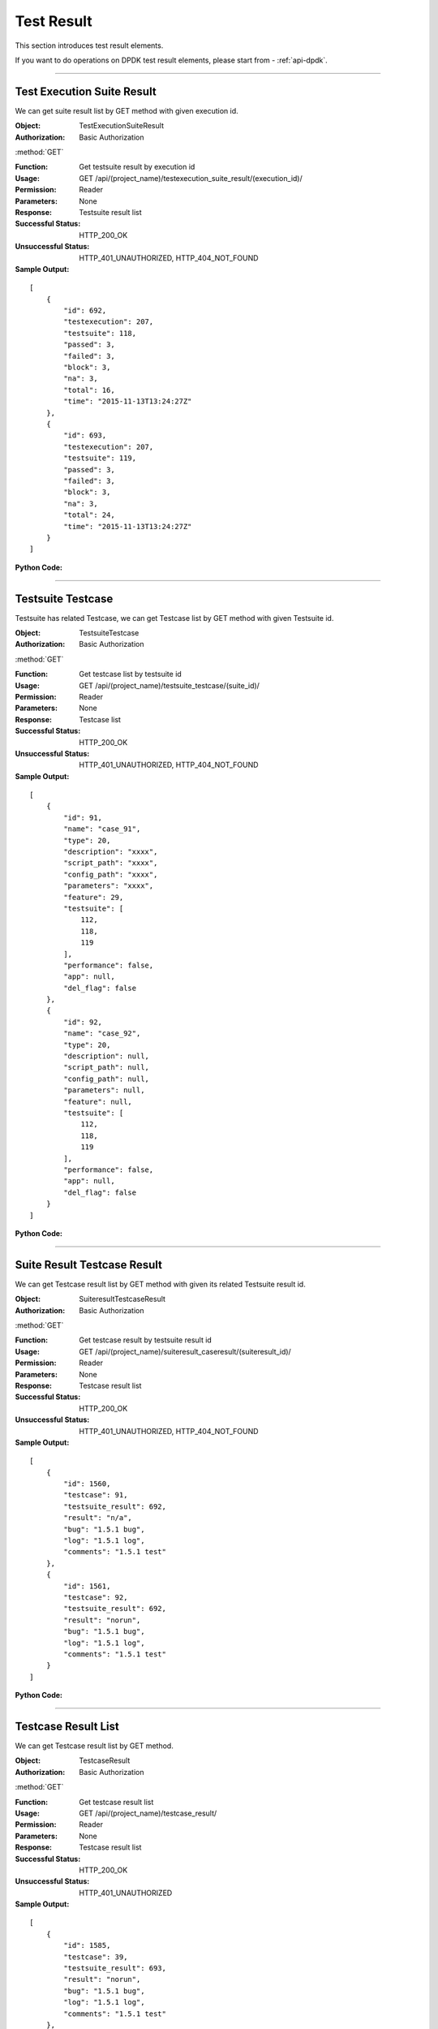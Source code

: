 Test Result
=================

This section introduces test result elements.

If you want to do operations on DPDK test result elements, please start from - :ref:`api-dpdk`.

~~~~~~~~~~~~~~~~~~~~~~~~~~~~~~~~~~~~~~~~~~~~

Test Execution Suite Result
------------------------------

We can get suite result list by GET method with given execution id.

:Object: TestExecutionSuiteResult
:Authorization: Basic Authorization

:method:`GET`

:Function: Get testsuite result by execution id
:Usage: GET /api/(project_name)/testexecution_suite_result/(execution_id)/
:Permission: Reader
:Parameters: None
:Response: Testsuite result list
:Successful Status: HTTP_200_OK
:Unsuccessful Status: HTTP_401_UNAUTHORIZED, HTTP_404_NOT_FOUND
:Sample Output:

::

    [
        {
            "id": 692,
            "testexecution": 207,
            "testsuite": 118,
            "passed": 3,
            "failed": 3,
            "block": 3,
            "na": 3,
            "total": 16,
            "time": "2015-11-13T13:24:27Z"
        },
        {
            "id": 693,
            "testexecution": 207,
            "testsuite": 119,
            "passed": 3,
            "failed": 3,
            "block": 3,
            "na": 3,
            "total": 24,
            "time": "2015-11-13T13:24:27Z"
        }
    ]

:Python Code:

.. code-block:: python
    :linenos:

    def get_exe_suite_result():
        url = ('{server_add}/api/{project}/testexecution_suite_result/(id)/').format(server_add=SERVER, project='Media')
        r = requests.get(url, auth=HTTPBasicAuth('username', 'password'))
        print '==========='
        print r
        print '==========='
        print r.json()

~~~~~~~~~~~~~~~~~~~~~~~~~~~~~~~~~~~~~~~

Testsuite Testcase
--------------------------

Testsuite has related Testcase, we can get Testcase list by GET method with given Testsuite id.


:Object: TestsuiteTestcase
:Authorization: Basic Authorization

:method:`GET`

:Function: Get testcase list by testsuite id
:Usage: GET /api/(project_name)/testsuite_testcase/(suite_id)/
:Permission: Reader
:Parameters: None
:Response: Testcase list
:Successful Status: HTTP_200_OK
:Unsuccessful Status: HTTP_401_UNAUTHORIZED, HTTP_404_NOT_FOUND
:Sample Output:

::

    [
        {
            "id": 91,
            "name": "case_91",
            "type": 20,
            "description": "xxxx",
            "script_path": "xxxx",
            "config_path": "xxxx",
            "parameters": "xxxx",
            "feature": 29,
            "testsuite": [
                112,
                118,
                119
            ],
            "performance": false,
            "app": null,
            "del_flag": false
        },
        {
            "id": 92,
            "name": "case_92",
            "type": 20,
            "description": null,
            "script_path": null,
            "config_path": null,
            "parameters": null,
            "feature": null,
            "testsuite": [
                112,
                118,
                119
            ],
            "performance": false,
            "app": null,
            "del_flag": false
        }
    ]

:Python Code:

.. code-block:: python
    :linenos:

    def get_suite_case():
        url = ('{server_add}/api/{project}/testsuite_testcase/(id)/').format(server_add=SERVER, project='Media')
        r = requests.get(url, auth=HTTPBasicAuth('username', 'password'))
        print '==========='
        print r
        print '==========='
        print r.json()


~~~~~~~~~~~~~~~~~~~~~~~~~~~~~~~~~~

Suite Result Testcase Result
---------------------------------

We can get Testcase result list by GET method with given its related Testsuite result id.

:Object: SuiteresultTestcaseResult
:Authorization: Basic Authorization

:method:`GET`

:Function: Get testcase result by testsuite result id
:Usage: GET /api/(project_name)/suiteresult_caseresult/(suiteresult_id)/
:Permission: Reader
:Parameters: None
:Response: Testcase result list
:Successful Status: HTTP_200_OK
:Unsuccessful Status: HTTP_401_UNAUTHORIZED, HTTP_404_NOT_FOUND
:Sample Output:

::

    [
        {
            "id": 1560,
            "testcase": 91,
            "testsuite_result": 692,
            "result": "n/a",
            "bug": "1.5.1 bug",
            "log": "1.5.1 log",
            "comments": "1.5.1 test"
        },
        {
            "id": 1561,
            "testcase": 92,
            "testsuite_result": 692,
            "result": "norun",
            "bug": "1.5.1 bug",
            "log": "1.5.1 log",
            "comments": "1.5.1 test"
        }
    ]

:Python Code:

.. code-block:: python
    :linenos:

    def get_suiteresult_caseresult():
        url = ('{server_add}/api/{project}/suiteresult_caseresult/(id)/').format(server_add=SERVER, project='Media')
        r = requests.get(url, auth=HTTPBasicAuth('username', 'password'))
        print '==========='
        print r
        print '==========='
        print r.json()


~~~~~~~~~~~~~~~~~~~~~~~~~~~~~~~~~~~~~

Testcase Result List
-----------------------------------

We can get Testcase result list by GET method.

:Object: TestcaseResult
:Authorization: Basic Authorization

:method:`GET`

:Function: Get testcase result list
:Usage: GET /api/(project_name)/testcase_result/
:Permission: Reader
:Parameters: None
:Response: Testcase result list
:Successful Status: HTTP_200_OK
:Unsuccessful Status: HTTP_401_UNAUTHORIZED
:Sample Output:

::

    [
        {
            "id": 1585,
            "testcase": 39,
            "testsuite_result": 693,
            "result": "norun",
            "bug": "1.5.1 bug",
            "log": "1.5.1 log",
            "comments": "1.5.1 test"
        },
        {
            "id": 1586,
            "testcase": 17,
            "testsuite_result": 694,
            "result": "pass",
            "bug": "1.5.1 bug",
            "log": "1.5.1 log",
            "comments": "1.5.1 test"
        },
        {
            "id": 1589,
            "testcase": 22,
            "testsuite_result": 694,
            "result": "fail",
            "bug": "1.5.1 bug",
            "log": "1.5.1 log",
            "comments": "1.5.1 test"
        }
    ]

:Python Code:

.. code-block:: python
    :linenos:

    def get_case_result_list():
        url = ('{server_add}/api/{project}/testcase_result/').format(server_add=SERVER, project='Media')
        r = requests.get(url, auth=HTTPBasicAuth('username', 'password'))
        print '==========='
        print r
        print '==========='
        print r.json()


~~~~~~~~~~~~~~~~~~~~~~~~~~~~~~~~~~~~~~

Testcase Result Detail
--------------------------

We can get and update a Testcase result by GET and PUT method.


:Object: TestcaseResult
:Authorization: Basic Authorization

:method:`GET`

:Function: Get testcase result by id
:Usage: GET /api/(project_name)/testcase_result/(testcaseresult_id)/
:Permission: Reader
:Parameters: None
:Response: Testcase result
:Successful Status: HTTP_200_OK
:Unsuccessful Status: HTTP_401_UNAUTHORIZED, HTTP_404_NOT_FOUND
:Sample Output:

::

    {
        "id": 1599,
        "testcase": 90,
        "testsuite_result": 694,
        "result": "n/a",
        "bug": "1.5.1 bug",
        "log": "1.5.1 log",
        "comments": "1.5.1 test"
    }

:Python Code:

.. code-block:: python
    :linenos:

    def get_case_result():
        url = ('{server_add}/api/{project}/testcase_result/(id)/').format(server_add=SERVER, project='Media')
        r = requests.get(url, auth=HTTPBasicAuth('username', 'password'))
        print '==========='
        print r
        print '==========='
        print r.json()


:method:`PUT`

:Function: Update testcase result by id
:Usage: PUT /api/(project_name)/testcase_result/(testcaseresult_id)/
:Permission: Writer
:Parameters:

           {

           'testcase': 'value',

           'testsuite_result': 'value',

           'result': 'value',

           'bug': 'value',

           'log': 'value',

           'comments': 'value'

           }

:Response: Testcase result
:Successful Status: HTTP_202_ACCEPTED
:Unsuccessful Status: HTTP_401_UNAUTHORIZED, HTTP_400_BAD_REQUEST, HTTP_404_NOT_FOUND
:Sample Input:

::

    {
        "id": 1590,
        "testcase": 23,
        "testsuite_result": 694,
        "result": "pass",
        "bug": "1.5.1 bug_new",
        "log": "1.5.1 log_new",
        "comments": "1.5.1 test_new"
    }

:Python Code:

.. code-block:: python
    :linenos:

    def update_case_result():
        url = ('{server_add}/api/{project}/testcase_result/(id)/').format(server_add=SERVER, project='Media')
        payload = {'testcase':23, 'testsuite_result':694, 'result': "fail", 'bug':"1.5.1 bug", 'log':"1.5.1 log",
                   'comments':"1.5.1 test"}
        r = requests.put(url, payload, auth=HTTPBasicAuth('username', 'password'))
        print '==========='
        print r
        print '==========='
        print r.json()


.. note:: Cannot update testcase and testsuite_result.

~~~~~~~~~~~~~~~~~~~~~~~~~~~~~~~~~~~~

Perf Testsuite Result
---------------------------------

We can get a performance Testsuite result by GET method.


:Object: PerfTestSuiteResult
:Authorization: Basic Authorization

:method:`GET`

:Function: Get Testexecution Perf Suite Result by id
:Usage: GET api/(project_name)/testexecution_perf_suite_result/(perftestexecution_id)
:Permission: Reader
:Parameters: None
:Response: testexecution perf suite result
:Successful Status: HTTP_200_OK
:Unsuccessful Status: HTTP_401_UNAUTHORIZED, HTTP_404_NOT_FOUND
:Sample Output:

::

    [
        {
            "id": 146,
            "testexecution": 158,
            "testsuite": 94,
            "app": 1
        },
        {
            "id": 147,
            "testexecution": 158,
            "testsuite": 95,
            "app": 1
        }
    ]

:Python Code:

.. code-block:: python
    :linenos:

    def get_perf_testsuite_result():
        url = ('{server_add}/api/{project}/testexecution_perf_suite_result/(id)/').format(server_add=SERVER, project='Media')
        r = requests.get(url, auth=HTTPBasicAuth('username', 'password'))
        print '==========='
        print r
        print '==========='
        print r.json()

~~~~~~~~~~~~~~~~~~~~~~~~~~~~~~~~~~~~

Perf Testcase Result List
----------------------------------

We can get performance Testcase result list by GET method.


:Object: PerfTestCaseResult
:Authorization: Basic Authorization

:method:`GET`

:Function: Get perf testcase result list
:Usage: GET /api/(project_name)/perf_testcase_result/
:Permission: Reader
:Parameters: None
:Response: perf testcase result list
:Successful Status: HTTP_200_OK
:Unsuccessful Status: HTTP_401_UNAUTHORIZED
:Sample Output:

::

    [
        {
            "id": 717,
            "testcase": 173,
            "perf_testsuite_result": 265,
            "bug": "1.5.1 perf bug",
            "log": "1.5.1 perf log",
            "comments": "1.5.1 perf comments"
        },
        {
            "id": 718,
            "testcase": 178,
            "perf_testsuite_result": 265,
            "bug": "1.5.1 perf bug",
            "log": "1.5.1 perf log",
            "comments": "1.5.1 perf comments"
        }
    ]

:Python Code:

.. code-block:: python
    :linenos:

    def get_perf_testcase_result_list():
        url = ('{server_add}/api/{project}/perf_testcase_result/').format(server_add=SERVER, project='Media')
        r = requests.get(url, auth=HTTPBasicAuth('username', 'password'))
        print '==========='
        print r
        print '==========='
        print r.json()

~~~~~~~~~~~~~~~~~~~~~~~~~~~~~~~~~~~~~~~~~~

Perf Testcase Result Detail
------------------------------------

We can get and update a Testcase result by GET and PUT method.


:Object: PerfTestCaseResult
:Authorization: Basic Authorization

:method:`GET`

:Function: Get perf testcase result by id
:Usage: GET /api/(project_name)/perf_testcase_result/(perftestcaseresult_id)/
:Permission: Reader
:Parameters: None
:Response: perf testcase result
:Successful Status: HTTP_200_OK
:Unsuccessful Status: HTTP_401_UNAUTHORIZED, HTTP_404_NOT_FOUND
:Sample Output:

::

    {
        "id": 1,
        "testcase": 1185,
        "perf_testsuite_result": 1,
        "bug": "",
        "log": "log:100",
        "comments": "comments:100"
    }

:Python Code:

.. code-block:: python
    :linenos:

    def get_perf_testcase_result():
        url = ('{server_add}/api/{project}/perf_testcase_result/(id)/').format(server_add=SERVER, project='Media')
        r = requests.get(url, auth=HTTPBasicAuth('username', 'password'))
        print '==========='
        print r
        print '==========='
        print r.json()


:method:`PUT`

:Function: Update perf testcase result by id
:Usage: PUT /api/(project_name)/perf_testcase_result/(perftestcaseresult_id)/
:Permission: Writer
:Parameters:

        {

        'testcase': 'value',

        'perf_testsuite_result': 'value',

        'bug': 'value',

        'log': 'value',

        'comments': 'value'

        }

:Response: perf testcase result
:Successful Status: HTTP_202_ACCEPTED
:Unsuccessful Status: HTTP_401_UNAUTHORIZED, HTTP_400_BAD_REQUEST, HTTP_404_NOT_FOUND
:Sample Input:

::

    {
        "testcase": 1185,
        "perf_testsuite_result": 1,
        "bug": "100",
        "log": "log:100 new",
        "comments": "comments:100 new"
    }

:Python Code:

.. code-block:: python
    :linenos:

    def update_perf_testcase_result():
        url = ('{server_add}/api/{project}/perf_testcase_result/(id)/').format(server_add=SERVER, project='Media')
        payload = {'testcase':1185, 'perf_testsuite_result':1, 'bug':"100", 'log':"log:100 new",
                  'comments':"comments:100 new"}
        r = requests.put(url, payload, auth=HTTPBasicAuth('username', 'password'))
        print '==========='
        print r
        print '==========='
        print r.json()

~~~~~~~~~~~~~~~~~~~~~~~~~~~~~~~~~~~~~~~

Perf Testcase Result Detail List
-----------------------------------

We can get performance Testcase result detail list by GET method and create a result detail by POST method.

:Object: PerfTestCaseResultDetail
:Authorization: Basic Authorization

:method:`GET`

:Function: Get perf testcase result detail list
:Usage: GET /api/(project_name)/perf_testcase_result_detail/
:Permission: Reader
:Parameters: None
:Response: perf testcase result detail list
:Successful Status: HTTP_200_OK
:Unsuccessful Status: HTTP_401_UNAUTHORIZED
:Sample Output:

::

    [
        {
            "id": 1,
            "perf_testcase_result": 1,
            "key": 7,
            "value": 15.0,
            "app": 2
        },
        {
            "id": 2,
            "perf_testcase_result": 2,
            "key": 2,
            "value": 97.0,
            "app": 2
        }
    ]

:Python Code:

.. code-block:: python
    :linenos:

    def get_perf_testcase_result_detail_list():
        url = ('{server_add}/api/{project}/perf_testcase_result_detail/').format(server_add=SERVER, project='Media')
        r = requests.get(url, auth=HTTPBasicAuth('username', 'password'))
        print '==========='
        print r
        print '==========='
        print r.json()

:method:`POST`

:Function: Create new perf testcase result detail
:Usage: POST /api/{project}/perf_testcase_result_detail/
:Permission: Writer
:Parameters:

                {

                  'perf_testsuite_result': 'value',

                  'key': 'value',

                  'value': 'value',

                  'app': 'value'

                }

:Response: New perf testcase result detail
:Successful Status: HTTP_201_CREATED
:Unsuccessful Status: HTTP_401_UNAUTHORIZED, HTTP_400_BAD_REQUEST, HTTP_409_CONFLICT
:Sample Input:

::

    {
        "perf_testcase_result": 96,
        "key": 7,
        "value": 80,
        "app": 2
    }

:Python Code:

.. code-block:: python
    :linenos:

    def new_perf_testcase_result_detail():
        url = ('{server_add}/api/{project}/perf_testcase_result_detail/').format(server_add=SERVER, project='Media')
        payload = {'perf_testcase_result':96, 'key':7, 'value':80, 'app':2 }
        r = requests.post(url, payload, auth=HTTPBasicAuth('username', 'password'))
        print '==========='
        print r
        print '==========='
        print r.json()

~~~~~~~~~~~~~~~~~~~~~~~~~~~~~~~~~~~~~~

Perf Testcase Result Detail PK
-----------------------------------

We can get and update perf Testcase result detail by GET and PUT method with given result detail id.

:Object: PerfTestCaseResultDetail
:Authorization: Basic Authorization

:method:`GET`

:Function: Get perf testcase result detail by id
:Usage: GET /api/(project_name)/perf_testcase_result/(perftestcaseresultdetail_id)/
:Permission: Reader
:Parameters: None
:Response: perf testcase result detail
:Successful Status: HTTP_200_OK
:Unsuccessful Status: HTTP_401_UNAUTHORIZED, HTTP_404_NOT_FOUND
:Sample Output:

::

    {
        "id": 525,
        "perf_testcase_result": 139,
        "key": 4,
        "value": 29.32,
        "app": 1
    }


:Python Code:

.. code-block:: python
    :linenos:

    def get_perf_testcase_result_detail():
        url = ('{server_add}/api/{project}/perf_testcase_result_detail/(id)/').format(server_add=SERVER, project='Media')
        r = requests.get(url, auth=HTTPBasicAuth('username', 'password'))
        print '==========='
        print r
        print '==========='
        print r.json()


:method:`PUT`

:Function: Update perf testcase result detail by id
:Usage: PUT /api/(project_name)/perf_testcase_result/(perftestcaseresultdetail_id)/
:Permission: Writer
:Parameters:

                {

                  'perf_testsuite_result': 'value',

                  'key': 'value',

                  'value': 'value',

                  'app': 'value'

                }

:Response: perf testcase result detail
:Successful Status: HTTP_202_ACCEPTED
:Unsuccessful Status: HTTP_401_UNAUTHORIZED, HTTP_400_BAD_REQUEST, HTTP_404_NOT_FOUND
:Sample Input:

::

    {
        "perf_testcase_result": 139,
        "key": 1,
        "value": 23,
        "app": 1
    }

:Python Code:

.. code-block:: python
    :linenos:

    def update_perf_testcase_result_detail():
        url = ('{server_add}/api/{project}/perf_testcase_result_detail/(id)/').format(server_add=SERVER, project='Media')
        payload = {'perf_testcase_result':139, 'key':2, 'value': 29.222, 'app':1 }
        r = requests.put(url, payload, auth=HTTPBasicAuth('username', 'password'))
        print '==========='
        print r
        print '==========='
        print r.json()

~~~~~~~~~~~~~~~~~~~~~~~~~~~~~~~~~~~~~~~~~

Perf Testsuite Result Testcase Result List
--------------------------------------------------

We can get performance Testcase result by GET method with given Testsuite result id.

:Object: PerfTestSuiteResultTestCaseResult
:Authorization: Basic Authorization

:method:`GET`

:Function: Get testcase result by perf testsuite result id
:Usage: GET /api/(project_name)/perf_suiteresult_caseresult/(perftestsuiteresult_id)/
:Permission: Reader
:Parameters: None
:Response: Perf testcase result list
:Successful Status: HTTP_200_OK
:Unsuccessful Status: HTTP_401_UNAUTHORIZED, HTTP_404_NOT_FOUND
:Sample Output:

::

    [
        {
            "id": 714,
            "testcase": 177,
            "perf_testsuite_result": 265,
            "bug": "1.5.1 perf bug",
            "log": "1.5.1 perf log",
            "comments": "1.5.1 perf comments"
        },
        {
            "id": 715,
            "testcase": 176,
            "perf_testsuite_result": 265,
            "bug": "1.5.1 perf bug",
            "log": "1.5.1 perf log",
            "comments": "1.5.1 perf comments"
        }
    ]

:Python Code:

.. code-block:: python
    :linenos:

    def get_perf_testcaseresult_by_suiteresultid():
        url = ('{server_add}/api/{project}/perf_suiteresult_caseresult/(id)/').format(server_add=SERVER, project='Media')
        r = requests.get(url, auth=HTTPBasicAuth('username', 'password'))
        print '==========='
        print r
        print '==========='
        print r.json()

~~~~~~~~~~~~~~~~~~~~~~~~~~~~~~~~~~~~~

Perf Testcase Result Testcase Detail
-------------------------------------------

We can get performance Testcase result detail by GET method with given Testcase result id.

:Object: PerfTestcaseResultTestcaseDetailResult
:Authorization: Basic Authorization

:method:`GET`

:Function: Get testcase detail result by perf testcase result id
:Usage: GET /api/(project_name)/perf_caseresult_detailresult/(perftestcaseresult_id)/
:Permission: Reader
:Parameters: None
:Response: Perf testcase detail result list
:Successful Status: HTTP_200_OK
:Unsuccessful Status: HTTP_401_UNAUTHORIZED, HTTP_404_NOT_FOUND
:Sample Output:

::

    [
        {
            "id": 370,
            "perf_testcase_result": 120,
            "key": 1,
            "value": 29.32,
            "app": 1
        },
        {
            "id": 371,
            "perf_testcase_result": 120,
            "key": 2,
            "value": 29.32,
            "app": 1
        }
    ]

:Python Code:

.. code-block:: python
    :linenos:

    def get_perf_testcasedetailresult_by_caseresultid():
        url = ('{server_add}/api/{project}/perf_caseresult_detailresult/(id)/').format(server_add=SERVER, project='Media')
        r = requests.get(url, auth=HTTPBasicAuth('username', 'password'))
        print '==========='
        print r
        print '==========='
        print r.json()

~~~~~~~~~~~~~~~~~~~~~~~~~~~~~~~~~~~~~~~~~~~~~~~~~~~~~


.. role:: dpdk

.. note:: Following elements only for DPDK performance test.

.. _api-dpdk:

:dpdk:`DPDK` Perf Testsuite Result Testcasce Result List
------------------------------------------------------------

We can get DPDK performance Testcase result by GET method with given Testsuite result id.


:Object: PerfDPDKTestSuiteResultTestCaseResult
:Authorization: Basic Authorization

:method:`GET`

:Function: Get testcase result by perf testsuite result id
:Usage: GET /api/(project_name)/perf_dpdk_suiteresult_caseresult/(perftestsuiteresult_id)/
:Permission: Reader
:Parameters: None
:Response: Perf dpdk testcase result list
:Successful Status: HTTP_200_OK
:Unsuccessful Status: HTTP_401_UNAUTHORIZED, HTTP_404_NOT_FOUND
:Sample Output:

::

    [
        {
            "id": 323,
            "testcase": 1207,
            "perf_testsuite_result": 176,
            "bug": null,
            "log": null,
            "comments": null
        },
        {
            "id": 324,
            "testcase": 1206,
            "perf_testsuite_result": 176,
            "bug": null,
            "log": null,
            "comments": null
        }
    ]

:Python Code:

.. code-block:: python
    :linenos:

    def get_perf_dpdk_testcaseresult_by_suiteresultid():
        url = ('{server_add}/api/{project}/perf_dpdk_suiteresult_caseresult/(id)/').format(server_add=SERVER, project='DPDK')
        r = requests.get(url, auth=HTTPBasicAuth(username, password))
        print '===================='
        print r
        print '===================='
        print r.json()
        return r.json()

~~~~~~~~~~~~~~~~~~~~~~~~~~~~~~~~~~~~~~~~~~~~~~~

.. role:: dpdk

:dpdk:`DPDK` Perf Testcase Result Testcase Detail
----------------------------------------------------

We can get DPDK performance Testcase result detail by GET method with given DPDK Testcase result id.

:Object: PerfDPDKTestcaseResultTestcaseDetailResult
:Authorization: Basic Authorization

:method:`GET`

:Function: Get dpdk testcase detail result by perf dpdk testcase result id
:Usage: GET /api/(project_name)/perf_dpdk_caseresult_detailresult/(perfdpdktestcaseresult_id)/
:Permission: Reader
:Parameters: None
:Response: Perf dpdk testcase detail result list
:Successful Status: HTTP_200_OK
:Unsuccessful Status: HTTP_401_UNAUTHORIZED, HTTP_404_NOT_FOUND
:Sample Output:

::

    [
        {
            "id": 1,
            "perf_dpdk_testcase_result": 4,
            "key": 12,
            "value": "128",
            "app": 5,
            "group": 1
        },
        {
            "id": 2,
            "perf_dpdk_testcase_result": 4,
            "key": 13,
            "value": "20",
            "app": 5,
            "group": 1
        }
    ]

:Python Code:

.. code-block:: python
    :linenos:

    def get_perf_dpdk_testcasedetailresult_by_caseresultid():
        url = ('{server_add}/api/{project}/perf_dpdk_caseresult_detailresult/(id)/').format(server_add=SERVER, project='DPDK')
        r = requests.get(url, auth=HTTPBasicAuth(username, password))
        print '==========='
        print r
        print '==========='
        print r.json()


~~~~~~~~~~~~~~~~~~~~~~~~~~~~~~~~~~~~~~~~~~~~~~~~~~~~~~~~~

.. role:: dpdk

:dpdk:`DPDK` Perf Testcase Result
-----------------------------------

We can get and update a DPDK perf testcase result by given a DPDK perf testcase result detail id.

:Object: PerfDPDKTestCaseResult
:Authorization: Basic Authorization

:method:`GET`

:Function: Get perf dpdk testcase result by perf dpdk testcase result detail id
:Usage: GET /api/(project_name)/perf_dpdk_testcase_result/(perfdpdktestcaseresultdetail_id)/
:Permission: Reader
:Parameters: None
:Response: perf dpdk testcase result
:Successful Status: HTTP_200_OK
:Unsuccessful Status: HTTP_401_UNAUTHORIZED, HTTP_404_NOT_FOUND
:Sample Output:

::

    {
        "id": 4,
        "testcase": 1207,
        "perf_testsuite_result": 54,
        "bug": "test",
        "log": "test log",
        "comments": "test comments"
    }

:Python Code:

.. code-block:: python
    :linenos:

    def get_perf_dpdk_testcaseresult_by_caseresultdetailid():
        url = ('{server_add}/api/{project}/perf_dpdk_testcase_result/(id)/').format(server_add=SERVER, project='DPDK')
        r = requests.get(url, auth=HTTPBasicAuth(username, password))
        print '==========='
        print r
        print '==========='
        print r.json()


:method:`PUT`

:Function: Update perf dpdk testcase result detail by perf dpdk testcase result detail id
:Usage: PUT /api/(project_name)/perf_dpdk_testcase_result/(perfdpdktestcaseresultdetail_id)/
:Permission: Writer
:Parameters:

                {

                  'testcase': 'value',

                  'perf_testsuite_result': 'value',

                  'bug': 'value',

                  'log': 'value',

                  'comments': 'value'

                }

:Response: perf dpdk testcase result detail
:Successful Status: HTTP_202_ACCEPTED
:Unsuccessful Status: HTTP_401_UNAUTHORIZED, HTTP_400_BAD_REQUEST, HTTP_404_NOT_FOUND
:Sample Input:

::

    {
        "id": 4,
        "testcase": 1207,
        "perf_testsuite_result": 54,
        "bug": "test_new",
        "log": "test log new",
        "comments": "test comments new"
    }

:Python Code:

.. code-block:: python
    :linenos:

    def update_perf_dpdk_testcaseresult_by_caseresultdetailid():
        url = ('{server_add}/api/{project}/perf_dpdk_testcase_result/(id)/').format(server_add=SERVER, project='DPDK')
        payload = {'testcase': 1207, 'perf_testsuite_result': 54, 'bug': "test", 'log': "log", 'comments': "comment"}
        r = requests.put(url, payload, auth=HTTPBasicAuth(username, password))
        print '===================='
        print r
        print '===================='
        print r.json()
        return r.json()


~~~~~~~~~~~~~~~~~~~~~~~~~~~~~~~~~~~~~~~~~~~~~~~~~~~~

.. role:: dpdk

:dpdk:`DPDK` Perf Testcase Result Detail List
----------------------------------------------

We can get DPDK performance testcase result detail list by GET method and create Testplan by POST method.

:Object: PerfDPDKTestCaseResultDetail
:Authorization: Basic Authorization

:method:`GET`

:Function: Get perf dpdk testcase result detail list
:Usage: GET /api/(project_name)/perf_dpdk_testcase_result_detail/
:Permission: Reader
:Parameters: None
:Response: perf dpdk testcase result detail list
:Successful Status: HTTP_200_OK
:Unsuccessful Status: HTTP_401_UNAUTHORIZED
:Sample Output:

::

    [
        {
            "id": 11522,
            "perf_dpdk_testcase_result": 337,
            "key": 12,
            "value": "1518",
            "app": 5,
            "group": 7
        },
        {
            "id": 11523,
            "perf_dpdk_testcase_result": 337,
            "key": 13,
            "value": "31",
            "app": 5,
            "group": 7
        }
    ]

:Python Code:

.. code-block:: python
    :linenos:

    def get_perf_dpdk_case_detail_list():
        url = ('{server_add}/api/{project}/perf_dpdk_testcase_result_detail/').format(server_add=SERVER, project='DPDK')
        r = requests.get(url, auth=HTTPBasicAuth(username, password))
        print '===================='
        print r
        print '===================='
        print r.json()
        return r.json()


:method:`POST`

:Function: Create new perf dpdk testcase result detail
:Usage: POST /api/(project_name)/perf_dpdk_testcase_result_detail/
:Permission: Writer
:Parameters:

                {

                  'perf_dpdk_testcase_result': 'value',

                  'key': 'value',

                  'value': 'value',

                  'app': 'value',

                  'group': 'value'

                }

:Response: New perf dpdk testcase result detail
:Successful Status: HTTP_201_CREATED
:Unsuccessful Status: HTTP_401_UNAUTHORIZED, HTTP_400_BAD_REQUEST, HTTP_409_CONFLICT
:Sample Input:

::

    {
        "perf_dpdk_testcase_result": 4,
        "key": 19,
        "value": "8E+007",
        "app": 5,
        "group": 3
    }

:Python Code:

.. code-block:: python
    :linenos:

    def new_perf_dpdk_case_detail():
        url = ('{server_add}/api/{project}/perf_dpdk_testcase_result_detail/').format(server_add=SERVER, project='DPDK')
        payload = {'perf_dpdk_testcase_result': 4, 'key': 12, 'value': 128, 'app': 5, 'group': 5}
        r = requests.post(url, payload, auth=HTTPBasicAuth(username, password))
        print '===================='
        print r
        print '===================='
        print r.json()
        return r.json()

~~~~~~~~~~~~~~~~~~~~~~~~~~~~~~~~~~~~~~~~~~~~

.. role:: dpdk

:dpdk:`DPDK` Perf Testcase Result Detail PK
----------------------------------------------

We can get, update and delete a DPDK performance testcase result detail with given id.


:Object: PerfDPDKTestCaseResultDetail
:Authorization: Basic Authorization

:method:`GET`

:Function: Get perf dpdk testcase result detail by id
:Usage: GET /api/(project_name)/perf_dpdk_testcase_result_detail/(perfdpdktestcaseresultdetail_id)/
:Permission: Reader
:Parameters: None
:Response: perf dpdk testcase result detail
:Successful Status: HTTP_200_OK
:Unsuccessful Status: HTTP_401_UNAUTHORIZED, HTTP_404_NOT_FOUND
:Sample Output:

::

    {
        "id": 1,
        "perf_dpdk_testcase_result": 4,
        "key": 12,
        "value": "64",
        "app": 5,
        "group": 1
    }

:Python Code:

.. code-block:: python
    :linenos:

    def get_perf_dpdk_case_detail():
        url = ('{server_add}/api/{project}/perf_dpdk_testcase_result_detail/(id)/').format(server_add=SERVER, project='DPDK')
        r = requests.get(url, auth=HTTPBasicAuth(username, password))
        print '===================='
        print r
        print '===================='
        print r.json()
        return r.json()


:method:`PUT`

:Function: Update perf dpdk testcase result detail by id
:Usage: PUT /api/(project_name)/perf_dpdk_testcase_result_detail/(perfdpdktestcaseresultdetail_id)/
:Permission: Writer
:Parameters:

               {

                  'perf_dpdk_testcase_result': 'value',

                  'key': 'value',

                  'value': 'value',

                  'app': 'value',

                  'group': 'value'

                }

:Response: perf dpdk testcase result detail
:Successful Status: HTTP_202_ACCEPTED
:Unsuccessful Status: HTTP_401_UNAUTHORIZED, HTTP_400_BAD_REQUEST, HTTP_404_NOT_FOUND
:Sample Input:

::

    {
        "perf_dpdk_testcase_result": 6,
        "key": 14,
        "value": "46",
        "app": 1,
        "group": 8
    }

:Python Code:

.. code-block:: python
    :linenos:

    def update_perf_dpdk_case_detail():
        url = ('{server_add}/api/{project}/perf_dpdk_testcase_result_detail/(id)/').format(server_add=SERVER, project='DPDK')
        payload = {'perf_dpdk_testcase_result': 4, 'key': 12, 'value': 128, 'app': 5, 'group': 1}
        r = requests.put(url, payload, auth=HTTPBasicAuth(username, password))
        print '===================='
        print r
        print '===================='
        print r.json()
        return r.json()

:method:`DELETE`

:Function: Delete perf dpdk testcase result detail by id
:Usage: DELETE /api/(project_name)/perf_dpdk_testcase_result_detail/(perfdpdktestcaseresultdetail_id)/
:Permission: Writer
:Parameters: None
:Response: None
:Successful Status: HTTP_204_NO_CONTENT
:Unsuccessful Status: HTTP_401_UNAUTHORIZED, HTTP_404_NOT_FOUND
:Sample Output:

::

  Perf dpdk testcase result detail with given id has been removed successfully.